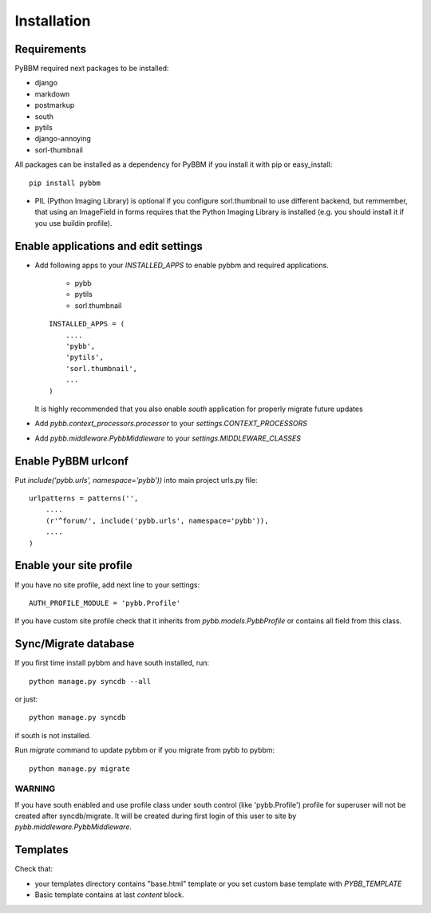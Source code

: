 Installation
============

Requirements
------------

PyBBM required next packages to be installed:

* django
* markdown
* postmarkup
* south
* pytils
* django-annoying
* sorl-thumbnail

All packages can be installed as a dependency for PyBBM if you install it with pip or easy_install::

    pip install pybbm

* PIL (Python Imaging Library) is optional if you configure sorl.thumbnail to use different backend,
  but remmember, that using an ImageField in forms requires that the Python Imaging Library is
  installed (e.g. you should install it if you use buildin profile).

Enable applications and edit settings
-------------------------------------

* Add following apps to your `INSTALLED_APPS` to enable pybbm and required applications.

    * pybb
    * pytils
    * sorl.thumbnail

  ::

    INSTALLED_APPS = (
        ....
        'pybb',
        'pytils',
        'sorl.thumbnail',
        ...
    )

  It is highly recommended that you also enable `south` application for properly
  migrate future updates

* Add `pybb.context_processors.processor` to your `settings.CONTEXT_PROCESSORS`
* Add `pybb.middleware.PybbMiddleware` to your `settings.MIDDLEWARE_CLASSES`

Enable PyBBM urlconf
--------------------

Put `include('pybb.urls', namespace='pybb'))` into main project urls.py file::

    urlpatterns = patterns('',
        ....
        (r'^forum/', include('pybb.urls', namespace='pybb')),
        ....
    )

Enable your site profile
------------------------

If you have no site profile, add next line to your settings::

    AUTH_PROFILE_MODULE = 'pybb.Profile'

If you have custom site profile check that it inherits from `pybb.models.PybbProfile` or
contains all field from this class.

Sync/Migrate database
---------------------

If you first time install pybbm and have south installed, run::

    python manage.py syncdb --all

or just::

    python manage.py syncdb

if south is not installed.

Run `migrate` command to update pybbm or if you migrate from pybb to pybbm::

    python manage.py migrate

WARNING
'''''''

If you have south enabled and use profile class under south control (like 'pybb.Profile')
profile for superuser will not be created after syncdb/migrate. It will be created during
first login of this user to site by `pybb.middleware.PybbMiddleware`.

Templates
---------

Check that:

* your templates directory contains "base.html" template or you
  set custom base template with `PYBB_TEMPLATE`

* Basic template contains at last `content` block.

